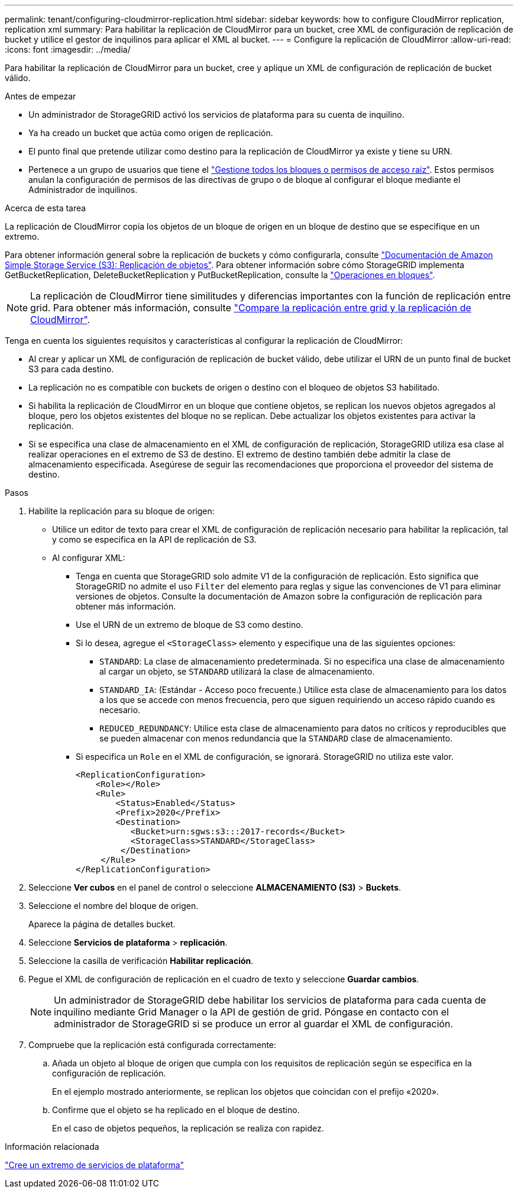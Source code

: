 ---
permalink: tenant/configuring-cloudmirror-replication.html 
sidebar: sidebar 
keywords: how to configure CloudMirror replication, replication xml 
summary: Para habilitar la replicación de CloudMirror para un bucket, cree XML de configuración de replicación de bucket y utilice el gestor de inquilinos para aplicar el XML al bucket. 
---
= Configure la replicación de CloudMirror
:allow-uri-read: 
:icons: font
:imagesdir: ../media/


[role="lead"]
Para habilitar la replicación de CloudMirror para un bucket, cree y aplique un XML de configuración de replicación de bucket válido.

.Antes de empezar
* Un administrador de StorageGRID activó los servicios de plataforma para su cuenta de inquilino.
* Ya ha creado un bucket que actúa como origen de replicación.
* El punto final que pretende utilizar como destino para la replicación de CloudMirror ya existe y tiene su URN.
* Pertenece a un grupo de usuarios que tiene el link:tenant-management-permissions.html["Gestione todos los bloques o permisos de acceso raíz"]. Estos permisos anulan la configuración de permisos de las directivas de grupo o de bloque al configurar el bloque mediante el Administrador de inquilinos.


.Acerca de esta tarea
La replicación de CloudMirror copia los objetos de un bloque de origen en un bloque de destino que se especifique en un extremo.

Para obtener información general sobre la replicación de buckets y cómo configurarla, consulte https://docs.aws.amazon.com/AmazonS3/latest/userguide/replication.html["Documentación de Amazon Simple Storage Service (S3): Replicación de objetos"^]. Para obtener información sobre cómo StorageGRID implementa GetBucketReplication, DeleteBucketReplication y PutBucketReplication, consulte la link:../s3/operations-on-buckets.html["Operaciones en bloques"].


NOTE: La replicación de CloudMirror tiene similitudes y diferencias importantes con la función de replicación entre grid. Para obtener más información, consulte link:../admin/grid-federation-compare-cgr-to-cloudmirror.html["Compare la replicación entre grid y la replicación de CloudMirror"].

Tenga en cuenta los siguientes requisitos y características al configurar la replicación de CloudMirror:

* Al crear y aplicar un XML de configuración de replicación de bucket válido, debe utilizar el URN de un punto final de bucket S3 para cada destino.
* La replicación no es compatible con buckets de origen o destino con el bloqueo de objetos S3 habilitado.
* Si habilita la replicación de CloudMirror en un bloque que contiene objetos, se replican los nuevos objetos agregados al bloque, pero los objetos existentes del bloque no se replican. Debe actualizar los objetos existentes para activar la replicación.
* Si se especifica una clase de almacenamiento en el XML de configuración de replicación, StorageGRID utiliza esa clase al realizar operaciones en el extremo de S3 de destino. El extremo de destino también debe admitir la clase de almacenamiento especificada. Asegúrese de seguir las recomendaciones que proporciona el proveedor del sistema de destino.


.Pasos
. Habilite la replicación para su bloque de origen:
+
** Utilice un editor de texto para crear el XML de configuración de replicación necesario para habilitar la replicación, tal y como se especifica en la API de replicación de S3.
** Al configurar XML:
+
*** Tenga en cuenta que StorageGRID solo admite V1 de la configuración de replicación. Esto significa que StorageGRID no admite el uso `Filter` del elemento para reglas y sigue las convenciones de V1 para eliminar versiones de objetos. Consulte la documentación de Amazon sobre la configuración de replicación para obtener más información.
*** Use el URN de un extremo de bloque de S3 como destino.
*** Si lo desea, agregue el `<StorageClass>` elemento y especifique una de las siguientes opciones:
+
****  `STANDARD`: La clase de almacenamiento predeterminada. Si no especifica una clase de almacenamiento al cargar un objeto, se `STANDARD` utilizará la clase de almacenamiento.
**** `STANDARD_IA`: (Estándar - Acceso poco frecuente.) Utilice esta clase de almacenamiento para los datos a los que se accede con menos frecuencia, pero que siguen requiriendo un acceso rápido cuando es necesario.
**** `REDUCED_REDUNDANCY`: Utilice esta clase de almacenamiento para datos no críticos y reproducibles que se pueden almacenar con menos redundancia que la `STANDARD` clase de almacenamiento.


*** Si especifica un `Role` en el XML de configuración, se ignorará. StorageGRID no utiliza este valor.
+
[listing]
----
<ReplicationConfiguration>
    <Role></Role>
    <Rule>
        <Status>Enabled</Status>
        <Prefix>2020</Prefix>
        <Destination>
           <Bucket>urn:sgws:s3:::2017-records</Bucket>
           <StorageClass>STANDARD</StorageClass>
         </Destination>
     </Rule>
</ReplicationConfiguration>
----




. Seleccione *Ver cubos* en el panel de control o seleccione *ALMACENAMIENTO (S3)* > *Buckets*.
. Seleccione el nombre del bloque de origen.
+
Aparece la página de detalles bucket.

. Seleccione *Servicios de plataforma* > *replicación*.
. Seleccione la casilla de verificación *Habilitar replicación*.
. Pegue el XML de configuración de replicación en el cuadro de texto y seleccione *Guardar cambios*.
+

NOTE: Un administrador de StorageGRID debe habilitar los servicios de plataforma para cada cuenta de inquilino mediante Grid Manager o la API de gestión de grid. Póngase en contacto con el administrador de StorageGRID si se produce un error al guardar el XML de configuración.

. Compruebe que la replicación está configurada correctamente:
+
.. Añada un objeto al bloque de origen que cumpla con los requisitos de replicación según se especifica en la configuración de replicación.
+
En el ejemplo mostrado anteriormente, se replican los objetos que coincidan con el prefijo «2020».

.. Confirme que el objeto se ha replicado en el bloque de destino.
+
En el caso de objetos pequeños, la replicación se realiza con rapidez.





.Información relacionada
link:creating-platform-services-endpoint.html["Cree un extremo de servicios de plataforma"]
